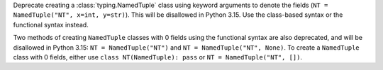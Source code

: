 Deprecate creating a :class:`typing.NamedTuple` class using keyword
arguments to denote the fields (``NT = NamedTuple("NT", x=int, y=str)``).
This will be disallowed in Python 3.15.
Use the class-based syntax or the functional syntax instead.

Two methods of creating ``NamedTuple`` classes with 0 fields using the
functional syntax are also deprecated, and will be disallowed in Python 3.15:
``NT = NamedTuple("NT")`` and ``NT = NamedTuple("NT", None)``. To create a
``NamedTuple`` class with 0 fields, either use ``class NT(NamedTuple): pass`` or
``NT = NamedTuple("NT", [])``.

